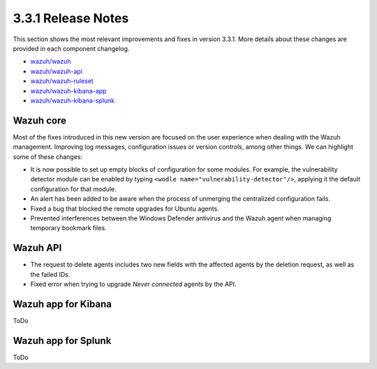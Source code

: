 .. Copyright (C) 2018 Wazuh, Inc.

.. _release_3_3_1:

3.3.1 Release Notes
===================

This section shows the most relevant improvements and fixes in version 3.3.1. More details about these changes are provided in each component changelog.

- `wazuh/wazuh <https://github.com/wazuh/wazuh/blob/v3.3.1/CHANGELOG.md>`_
- `wazuh/wazuh-api <https://github.com/wazuh/wazuh-api/blob/v3.3.1/CHANGELOG.md>`_
- `wazuh/wazuh-ruleset <https://github.com/wazuh/wazuh-ruleset/blob/v3.3.1/CHANGELOG.md>`_
- `wazuh/wazuh-kibana-app <https://github.com/wazuh/wazuh-kibana-app/blob/v3.3.1-6.2.4/CHANGELOG.md>`_
- `wazuh/wazuh-kibana-splunk <https://github.com/wazuh/wazuh-splunk/blob/v3.3.1-7.1.1/CHANGELOG.md>`_

Wazuh core
----------

Most of the fixes introduced in this new version are focused on the user experience when dealing with the Wazuh management. Improving log messages,
configuration issues or version controls, among other things. We can highlight some of these changes:

- It is now possible to set up empty blocks of configuration for some modules. For example, the vulnerability detector module can be enabled by typing ``<wodle name="vulnerability-detector"/>``,
  applying it the default configuration for that module.

- An alert has been added to be aware when the process of unmerging the centralized configuration fails.

- Fixed a bug that blocked the remote upgrades for Ubuntu agents.

- Prevented interferences between the Windows Defender antivirus and the Wazuh agent when managing temporary bookmark files.


Wazuh API
---------

- The request to delete agents includes two new fields with the affected agents by the deletion request, as well as the failed IDs.

- Fixed error when trying to upgrade `Never connected` agents by the API.


Wazuh app for Kibana
--------------------

ToDo


Wazuh app for Splunk
--------------------

ToDo
